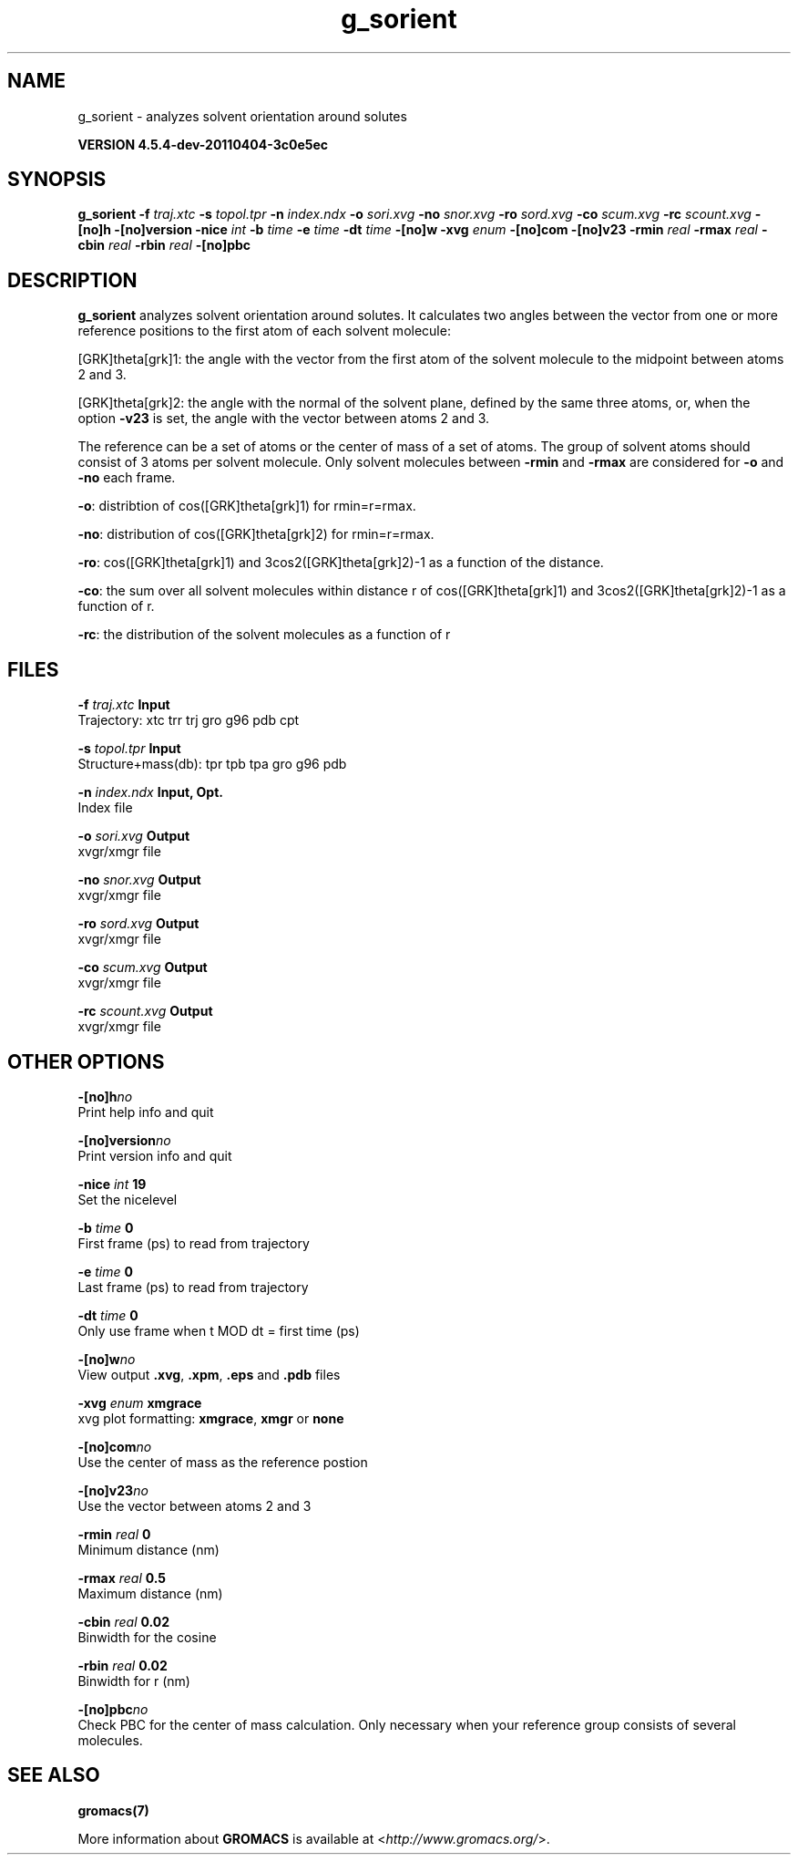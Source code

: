.TH g_sorient 1 "Mon 4 Apr 2011" "" "GROMACS suite, VERSION 4.5.4-dev-20110404-3c0e5ec"
.SH NAME
g_sorient - analyzes solvent orientation around solutes

.B VERSION 4.5.4-dev-20110404-3c0e5ec
.SH SYNOPSIS
\f3g_sorient\fP
.BI "\-f" " traj.xtc "
.BI "\-s" " topol.tpr "
.BI "\-n" " index.ndx "
.BI "\-o" " sori.xvg "
.BI "\-no" " snor.xvg "
.BI "\-ro" " sord.xvg "
.BI "\-co" " scum.xvg "
.BI "\-rc" " scount.xvg "
.BI "\-[no]h" ""
.BI "\-[no]version" ""
.BI "\-nice" " int "
.BI "\-b" " time "
.BI "\-e" " time "
.BI "\-dt" " time "
.BI "\-[no]w" ""
.BI "\-xvg" " enum "
.BI "\-[no]com" ""
.BI "\-[no]v23" ""
.BI "\-rmin" " real "
.BI "\-rmax" " real "
.BI "\-cbin" " real "
.BI "\-rbin" " real "
.BI "\-[no]pbc" ""
.SH DESCRIPTION
\&\fB g_sorient\fR analyzes solvent orientation around solutes.
\&It calculates two angles between the vector from one or more
\&reference positions to the first atom of each solvent molecule:


\&[GRK]theta[grk]1: the angle with the vector from the first atom of the solvent
\&molecule to the midpoint between atoms 2 and 3.

\&[GRK]theta[grk]2: the angle with the normal of the solvent plane, defined by the
\&same three atoms, or, when the option \fB \-v23\fR is set, 
\&the angle with the vector between atoms 2 and 3.


\&The reference can be a set of atoms or
\&the center of mass of a set of atoms. The group of solvent atoms should
\&consist of 3 atoms per solvent molecule.
\&Only solvent molecules between \fB \-rmin\fR and \fB \-rmax\fR are
\&considered for \fB \-o\fR and \fB \-no\fR each frame.


\&\fB \-o\fR: distribtion of cos([GRK]theta[grk]1) for rmin=r=rmax.


\&\fB \-no\fR: distribution of cos([GRK]theta[grk]2) for rmin=r=rmax.


\&\fB \-ro\fR: cos([GRK]theta[grk]1) and 3cos2([GRK]theta[grk]2)\-1 as a function of the
\&distance.


\&\fB \-co\fR: the sum over all solvent molecules within distance r
\&of cos([GRK]theta[grk]1) and 3cos2([GRK]theta[grk]2)\-1 as a function of r.


\&\fB \-rc\fR: the distribution of the solvent molecules as a function of r
.SH FILES
.BI "\-f" " traj.xtc" 
.B Input
 Trajectory: xtc trr trj gro g96 pdb cpt 

.BI "\-s" " topol.tpr" 
.B Input
 Structure+mass(db): tpr tpb tpa gro g96 pdb 

.BI "\-n" " index.ndx" 
.B Input, Opt.
 Index file 

.BI "\-o" " sori.xvg" 
.B Output
 xvgr/xmgr file 

.BI "\-no" " snor.xvg" 
.B Output
 xvgr/xmgr file 

.BI "\-ro" " sord.xvg" 
.B Output
 xvgr/xmgr file 

.BI "\-co" " scum.xvg" 
.B Output
 xvgr/xmgr file 

.BI "\-rc" " scount.xvg" 
.B Output
 xvgr/xmgr file 

.SH OTHER OPTIONS
.BI "\-[no]h"  "no    "
 Print help info and quit

.BI "\-[no]version"  "no    "
 Print version info and quit

.BI "\-nice"  " int" " 19" 
 Set the nicelevel

.BI "\-b"  " time" " 0     " 
 First frame (ps) to read from trajectory

.BI "\-e"  " time" " 0     " 
 Last frame (ps) to read from trajectory

.BI "\-dt"  " time" " 0     " 
 Only use frame when t MOD dt = first time (ps)

.BI "\-[no]w"  "no    "
 View output \fB .xvg\fR, \fB .xpm\fR, \fB .eps\fR and \fB .pdb\fR files

.BI "\-xvg"  " enum" " xmgrace" 
 xvg plot formatting: \fB xmgrace\fR, \fB xmgr\fR or \fB none\fR

.BI "\-[no]com"  "no    "
 Use the center of mass as the reference postion

.BI "\-[no]v23"  "no    "
 Use the vector between atoms 2 and 3

.BI "\-rmin"  " real" " 0     " 
 Minimum distance (nm)

.BI "\-rmax"  " real" " 0.5   " 
 Maximum distance (nm)

.BI "\-cbin"  " real" " 0.02  " 
 Binwidth for the cosine

.BI "\-rbin"  " real" " 0.02  " 
 Binwidth for r (nm)

.BI "\-[no]pbc"  "no    "
 Check PBC for the center of mass calculation. Only necessary when your reference group consists of several molecules.

.SH SEE ALSO
.BR gromacs(7)

More information about \fBGROMACS\fR is available at <\fIhttp://www.gromacs.org/\fR>.
